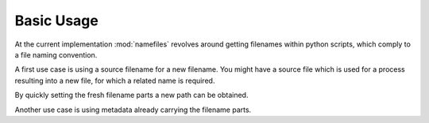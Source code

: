 ********************
Basic Usage
********************

At the current implementation :mod:`namefiles` revolves around getting filenames
within python scripts, which comply to a file naming convention.

A first use case is using a source filename for a new filename. You might have
a source file which is used for a process resulting into a new file, for which
a related name is required.

By quickly setting the fresh filename parts a new path can be obtained.

.. doctest::

    >>> from namefiles import FilenameParts
        >>> source_filename = NameGiver.disassemble("/root/path/A#file.txt")
        >>> target_filename = source_filename.with_parts(
        ...     sub_id="NEW", source_id="filename"
        ... )
        >>> target_filename.to_path()
        PosixPath('/root/path/A.txt')


    Another use case is using metadata already carrying the filename parts.
    >>> source_filename = NameGiver.disassemble("/root/path/A#file.txt")
    >>> target_filename = source_filename.with_parts(
    ...     sub_id="NEW", source_id="filename"
    ... )
    >>> target_filename.to_path()
    PosixPath('/root/path/A.txt')


Another use case is using metadata already carrying the filename parts.

.. doctest::

    >>> sample_metadata = {
        ...     "identifier": "A",
        ...     "sub_id": "FILE",
        ...     "context": "name",
        ...     "non-filename-field": "Is not for the filename."
        ... }
        >>> from namefiles import FilenameParts
        >>> new_filepath_giver = NameGiver(
        ...     root_path="/root/path", extension=".txt", **sample_metadata
        ... )
        >>> str(new_filepath)
        '/root/path/A#FILE.name.txt'
    ...     "identifier": "A",
    ...     "sub_id": "FILE",
    ...     "context": "name",
    ...     "non-filename-field": "Is not for the filename."
    ... }
    >>> from namefiles import NameGiver
    >>> new_filepath_giver = NameGiver(
    ...     root_path="/root/path", extension=".txt", **sample_metadata
    ... )
    >>> str(new_filepath)
    '/root/path/A#FILE.name.txt'
